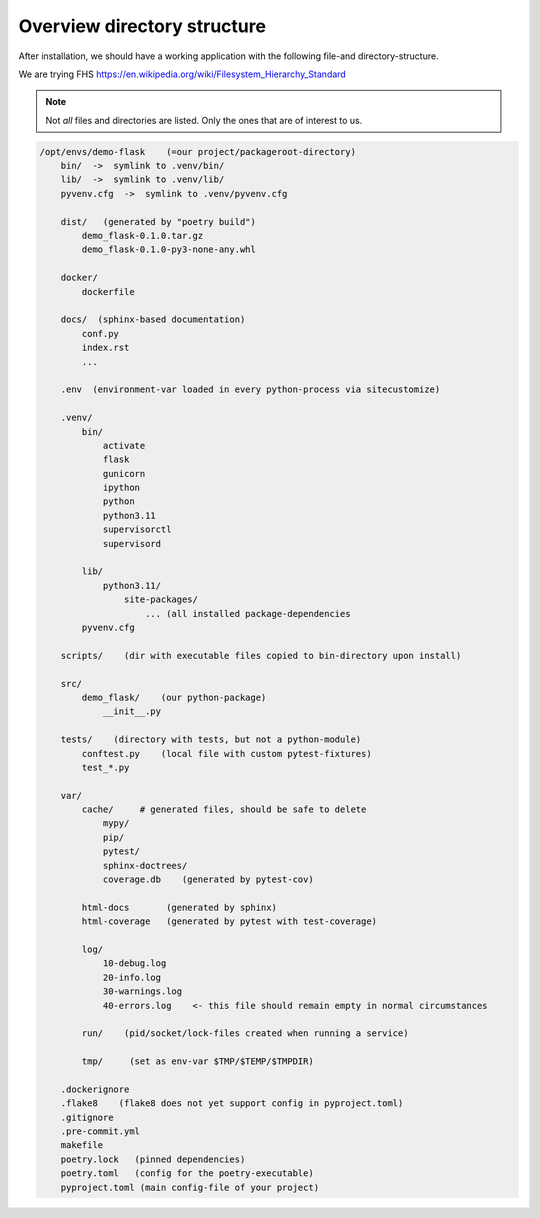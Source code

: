 Overview directory structure
============================
.. _dir-structure:

After installation, we should have a working application
with the following file-and directory-structure.

We are trying
FHS
https://en.wikipedia.org/wiki/Filesystem_Hierarchy_Standard

.. note::

  Not *all* files and directories are listed. Only the
  ones that are of interest to us.


.. code-block:: sh


  /opt/envs/demo-flask    (=our project/packageroot-directory)
      bin/  ->  symlink to .venv/bin/
      lib/  ->  symlink to .venv/lib/
      pyvenv.cfg  ->  symlink to .venv/pyvenv.cfg

      dist/   (generated by "poetry build")
          demo_flask-0.1.0.tar.gz
          demo_flask-0.1.0-py3-none-any.whl

      docker/
          dockerfile

      docs/  (sphinx-based documentation)
          conf.py
          index.rst
          ...

      .env  (environment-var loaded in every python-process via sitecustomize)

      .venv/
          bin/
              activate
              flask
              gunicorn
              ipython
              python
              python3.11
              supervisorctl
              supervisord

          lib/
              python3.11/
                  site-packages/
                      ... (all installed package-dependencies
          pyvenv.cfg

      scripts/    (dir with executable files copied to bin-directory upon install)

      src/
          demo_flask/    (our python-package)
              __init__.py

      tests/    (directory with tests, but not a python-module)
          conftest.py    (local file with custom pytest-fixtures)
          test_*.py

      var/
          cache/     # generated files, should be safe to delete
              mypy/
              pip/
              pytest/
              sphinx-doctrees/
              coverage.db    (generated by pytest-cov)

          html-docs       (generated by sphinx)
          html-coverage   (generated by pytest with test-coverage)

          log/
              10-debug.log
              20-info.log
              30-warnings.log
              40-errors.log    <- this file should remain empty in normal circumstances

          run/    (pid/socket/lock-files created when running a service)

          tmp/     (set as env-var $TMP/$TEMP/$TMPDIR)

      .dockerignore
      .flake8    (flake8 does not yet support config in pyproject.toml)
      .gitignore
      .pre-commit.yml
      makefile
      poetry.lock   (pinned dependencies)
      poetry.toml   (config for the poetry-executable)
      pyproject.toml (main config-file of your project)

